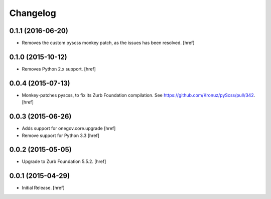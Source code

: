 Changelog
---------

0.1.1 (2016-06-20)
~~~~~~~~~~~~~~~~~~~

- Removes the custom pyscss monkey patch, as the issues has been resolved.
  [href]

0.1.0 (2015-10-12)
~~~~~~~~~~~~~~~~~~~

- Removes Python 2.x support.
  [href]

0.0.4 (2015-07-13)
~~~~~~~~~~~~~~~~~~~

- Monkey-patches pyscss, to fix its Zurb Foundation compilation.
  See https://github.com/Kronuz/pyScss/pull/342.
  [href]

0.0.3 (2015-06-26)
~~~~~~~~~~~~~~~~~~~

- Adds support for onegov.core.upgrade
  [href]

- Remove support for Python 3.3
  [href]

0.0.2 (2015-05-05)
~~~~~~~~~~~~~~~~~~~

- Upgrade to Zurb Foundation 5.5.2.
  [href]

0.0.1 (2015-04-29)
~~~~~~~~~~~~~~~~~~~

- Initial Release.
  [href]
